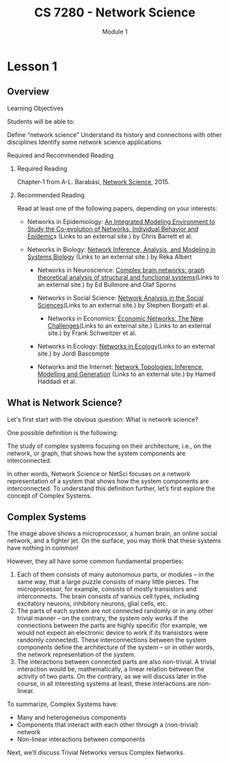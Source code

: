 #+title: CS 7280 - Network Science
#+subtitle: Module 1

* Lesson 1

** Overview
**** Learning Objectives
Students will be able to:

    Define “network science” 
    Understand its history and connections with other disciplines
    Identify some network science applications
**** Required and Recommended Reading
***** Required Reading
Chapter-1 from A-L. Barabási, [[http://barabasi.com/networksciencebook/][Network Science]],  2015.
***** Recommended Reading
Read at least one of the following papers, depending on your interests:


     - Networks in Epidemiology: [[https://www.aaai.org/ojs/index.php/aimagazine/article/view/2283][An Integrated Modeling Environment to Study the Co-evolution of Networks, Individual Behavior and Epidemic]]s (Links to an external site.) by Chris Barrett et al.

    -  Networks in Biology: [[http://www.plantcell.org/content/19/11/3327.short][Network Inference, Analysis, and Modeling in Systems Biology]] (Links to an external site.)  by Reka Albert

     - Networks in Neuroscience: [[http://www.nature.com/nrn/journal/v10/n3/full/nrn2575.html][Complex brain networks: graph theoretical analysis of structural and functional systems]](Links to an external site.) by Ed Bullmore and Olaf Sporns

     - Networks in Social Science: [[http://citeseerx.ist.psu.edu/viewdoc/download?doi=10.1.1.226.935&rep=rep1&type=pdf][Network Analysis in the Social Sciences]](Links to an external site.)  by Stephen Borgatti et al.

      - Networks in Economics: [[https://www.sg.ethz.ch/publications/2009/schweitzer2009economic-networks-the/][Economic Networks: The New Challenges]](Links to an external site.) (Links to an external site.)  by Frank Schweitzer et al.

     - Networks in Ecology: [[https://www.sciencedirect.com/science/article/abs/pii/S1439179107000576?via%3Dihub][Networks in Ecology]](Links to an external site.)  by Jordi Bascompte

     - Networks and the Internet: [[http://www.ee.ucl.ac.uk/~mrio/papers/hamedjrnl_camera.pdf][Network Topologies: Inference, Modelling and Generation]] (Links to an external site.)  by Hamed Haddadi et al.

** What is Network Science?
Let's first start with the obvious question: What is network science?

One possible definition is the following: 

The study of complex systems focusing on their architecture, i.e., on the network, or graph, that shows how the system components are interconnected.

In other words, Network Science or NetSci focuses on a network representation of a system that shows how the system components are interconnected. To understand this definition further, let’s first explore the concept of Complex Systems.

** Complex Systems

[[./images/l1_1.png]]

The image above shows a microprocessor, a human brain, an online social network, and a fighter jet. On the surface, you may think that these systems have nothing in common!

However, they all have some common fundamental properties:

      1. Each of them consists of many autonomous parts, or modules – in the same way, that a large puzzle consists of many little pieces. The microprocessor, for example, consists of mostly transistors and interconnects. The brain consists of various cell types, including excitatory neurons, inhibitory neurons, glial cells, etc.
      2. The parts of each system are not connected randomly or in any other trivial manner – on the contrary, the system only works if the connections between the parts are highly specific (for example, we would not expect an electronic device to work if its transistors were randomly connected). These interconnections between the system components define the architecture of the system – or in other words, the network representation of the system.
      3. The interactions between connected parts are also non-trivial. A trivial interaction would be, mathematically, a linear relation between the activity of two parts. On the contrary, as we will discuss later in the course, in all interesting systems at least, these interactions are non-linear.

To summarize, Complex Systems have:

   -  Many and heterogeneous components
   - Components that interact with each other through a (non-trivial) network
   - Non-linear interactions between components

Next, we’ll discuss Trivial Networks versus Complex Networks.
